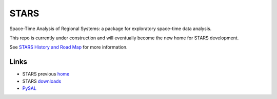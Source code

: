 #####
STARS
#####

Space-Time Analysis of Regional Systems: a package for exploratory space-time
data analysis.


.. image:: http://regionalanalysislab.org/uploads/Main/linkWin.png 
   :width: 800
   :height: 400

This repo is currently under construction and will eventually become the new
home for STARS development. 


See
`STARS History and Road Map <https://github.com/sjsrey/stars/blob/master/docs/history.rst>`_ for more information.

Links
=====

* STARS previous home_ 
* STARS downloads_
* PySAL_ 



.. _home: http://regionalanalysislab.org
.. _downloads: http://regionalanalysislab.org/?n=Download
.. _PySAL: http://pysal.org


